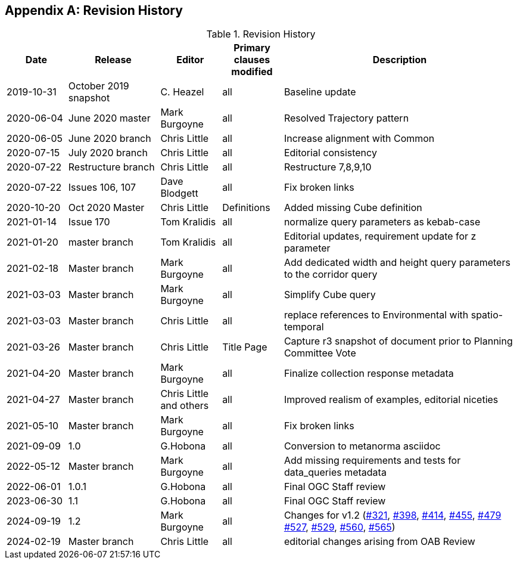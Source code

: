 [appendix,obligation="informative"]
== Revision History

[cols="12,18,12,12,46",options="header"]
.Revision History
|===
|Date |Release |Editor | Primary clauses modified |Description
|2019-10-31 |October 2019 snapshot |C. Heazel |all |Baseline update
|2020-06-04 |June 2020 master |Mark Burgoyne |all |Resolved Trajectory pattern
|2020-06-05 |June 2020 branch |Chris Little |all |Increase alignment with Common
|2020-07-15 |July 2020 branch |Chris Little |all |Editorial consistency
|2020-07-22 |Restructure branch |Chris Little |all |Restructure 7,8,9,10
|2020-07-22 |Issues 106, 107 |Dave Blodgett |all |Fix broken links
|2020-10-20 |Oct 2020 Master|Chris Little |Definitions |Added missing Cube definition
|2021-01-14 |Issue 170|Tom Kralidis | all |normalize query parameters as kebab-case
|2021-01-20 |master branch|Tom Kralidis | all |Editorial updates, requirement update for z parameter
|2021-02-18 |Master branch|Mark Burgoyne | all |Add dedicated width and height query parameters to the corridor query
|2021-03-03 |Master branch|Mark Burgoyne | all |Simplify Cube query
|2021-03-03 |Master branch|Chris Little | all |replace references to Environmental with spatio-temporal
|2021-03-26 |Master branch|Chris Little | Title Page |Capture r3 snapshot of document prior to Planning Committee Vote
|2021-04-20 |Master branch|Mark Burgoyne | all | Finalize collection response metadata
|2021-04-27 |Master branch|Chris Little and others | all | Improved realism of examples, editorial niceties
|2021-05-10 |Master branch|Mark Burgoyne | all | Fix broken links
|2021-09-09 |1.0|G.Hobona | all | Conversion to metanorma asciidoc
|2022-05-12 |Master branch|Mark Burgoyne | all | Add missing requirements and tests for data_queries metadata
|2022-06-01 |1.0.1|G.Hobona | all | Final OGC Staff review
|2023-06-30 |1.1|G.Hobona | all | Final OGC Staff review
|2024-09-19 |1.2|Mark Burgoyne| all | Changes for v1.2 (link:https://github.com/opengeospatial/ogcapi-environmental-data-retrieval/issues/321[#321], link:https://github.com/opengeospatial/ogcapi-environmental-data-retrieval/issues/398[#398], link:https://github.com/opengeospatial/ogcapi-environmental-data-retrieval/issues/414[#414], link:https://github.com/opengeospatial/ogcapi-environmental-data-retrieval/issues/455[#455], link:https://github.com/opengeospatial/ogcapi-environmental-data-retrieval/issues/479[#479] link:https://github.com/opengeospatial/ogcapi-environmental-data-retrieval/issues/527[#527], link:https://github.com/opengeospatial/ogcapi-environmental-data-retrieval/issues/529[#529], link:https://github.com/opengeospatial/ogcapi-environmental-data-retrieval/issues/560[#560], link:https://github.com/opengeospatial/ogcapi-environmental-data-retrieval/issues/565[#565])
|2024-02-19 |Master branch|Chris Little | all |editorial changes arising from OAB Review
|===
